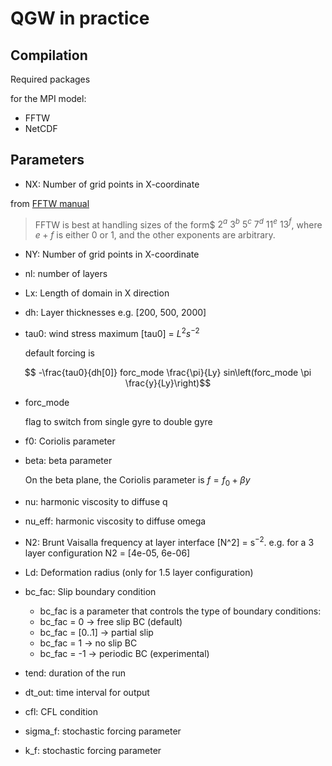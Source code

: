 #+OPTIONS: ^:nil

* QGW in practice
** Compilation

Required packages

for the MPI model: 
- FFTW
- NetCDF

** Parameters


- NX: Number of grid points in X-coordinate

from [[https://www.fftw.org/fftw2_doc/fftw_3.html][FFTW manual]]

#+BEGIN_QUOTE
FFTW is best at handling sizes of the form$ $2^a$ $3^b$ $5^c$ $7^d$ $11^e$
$13^f$, where $e+f$ is either 0 or 1, and the other exponents are arbitrary.
#+END_QUOTE

- NY: Number of grid points in X-coordinate
- nl: number of layers
- Lx: Length of domain in X direction
- dh: Layer thicknesses e.g. [200, 500, 2000]
- tau0: wind stress maximum [tau0] = $L^2 s^{-2}$

  default forcing is 

$$ -\frac{tau0}{dh[0]} forc_mode \frac{\pi}{Ly} sin\left(forc_mode \pi \frac{y}{Ly}\right)$$

- forc_mode

  flag to switch from single gyre to double gyre

- f0: Coriolis parameter
- beta: beta parameter

  On the beta plane, the Coriolis parameter is $f =f_0 + \beta y$

- nu: harmonic viscosity to diffuse q

- nu_eff: harmonic viscosity to diffuse omega

- N2: Brunt Vaisalla frequency at layer interface [N^2] = s$^{-2}$. e.g. for a 3 layer configuration N2 = [4e-05, 6e-06]

- Ld: Deformation radius (only for 1.5 layer configuration)

- bc_fac: Slip boundary condition 
  - bc_fac is a parameter that controls the type of boundary conditions:
  - bc_fac = 0      -> free slip BC (default)
  - bc_fac = [0..1] -> partial slip
  - bc_fac = 1      -> no slip BC
  - bc_fac = -1     -> periodic BC (experimental)

- tend: duration of the run

- dt_out: time interval for output

- cfl: CFL condition 

- sigma_f: stochastic forcing parameter
- k_f: stochastic forcing parameter
